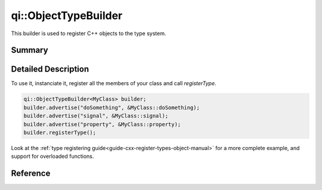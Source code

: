 .. _api-objecttypebuilder:
.. cpp:namespace:: qi::ObjectTypeBuilder
.. cpp:auto_template:: True
.. default-role:: cpp:guess

qi::ObjectTypeBuilder
*********************

This builder is used to register C++ objects to the type system.

Summary
-------

.. cpp:brief::

Detailed Description
--------------------

To use it, instanciate it, register all the members of your class and call
`registerType`.

.. code-block:: cpp

  qi::ObjectTypeBuilder<MyClass> builder;
  builder.advertise("doSomething", &MyClass::doSomething);
  builder.advertise("signal", &MyClass::signal);
  builder.advertise("property", &MyClass::property);
  builder.registerType();

Look at the :ref:`type registering
guide<guide-cxx-register-types-object-manual>` for a more complete example, and
support for overloaded functions.

Reference
---------

.. cpp:autoclass:: qi::ObjectTypeBuilder
